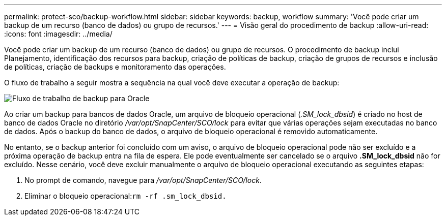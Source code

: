 ---
permalink: protect-sco/backup-workflow.html 
sidebar: sidebar 
keywords: backup, workflow 
summary: 'Você pode criar um backup de um recurso (banco de dados) ou grupo de recursos.' 
---
= Visão geral do procedimento de backup
:allow-uri-read: 
:icons: font
:imagesdir: ../media/


[role="lead"]
Você pode criar um backup de um recurso (banco de dados) ou grupo de recursos. O procedimento de backup inclui Planejamento, identificação dos recursos para backup, criação de políticas de backup, criação de grupos de recursos e inclusão de políticas, criação de backups e monitoramento das operações.

O fluxo de trabalho a seguir mostra a sequência na qual você deve executar a operação de backup:

image::../media/sco_backup_workflow.png[Fluxo de trabalho de backup para Oracle]

Ao criar um backup para bancos de dados Oracle, um arquivo de bloqueio operacional (_.SM_lock_dbsid_) é criado no host de banco de dados Oracle no diretório _/var/opt/SnapCenter/SCO/lock_ para evitar que várias operações sejam executadas no banco de dados. Após o backup do banco de dados, o arquivo de bloqueio operacional é removido automaticamente.

No entanto, se o backup anterior foi concluído com um aviso, o arquivo de bloqueio operacional pode não ser excluído e a próxima operação de backup entra na fila de espera. Ele pode eventualmente ser cancelado se o arquivo *.SM_lock_dbsid* não for excluído. Nesse cenário, você deve excluir manualmente o arquivo de bloqueio operacional executando as seguintes etapas:

. No prompt de comando, navegue para _/var/opt/SnapCenter/SCO/lock_.
. Eliminar o bloqueio operacional:``rm -rf .sm_lock_dbsid.``

